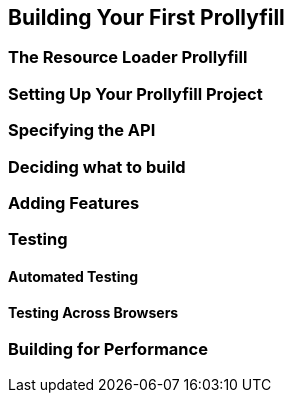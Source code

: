 [[polyfills_chapter_7]]
== Building Your First Prollyfill

=== The Resource Loader Prollyfill

=== Setting Up Your Prollyfill Project

=== Specifying the API

=== Deciding what to build

=== Adding Features

=== Testing

==== Automated Testing

==== Testing Across Browsers

=== Building for Performance